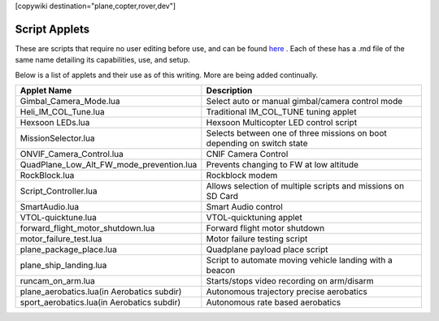 .. _common-scripting-applets:
[copywiki destination="plane,copter,rover,dev"]

==============
Script Applets
==============

These are scripts that require no user editing before use, and can be found `here <https://github.com/ArduPilot/ardupilot/tree/master/libraries/AP_Scripting/applets>`_ . Each of these has a .md file of the same name detailing its capabilities, use, and setup.

Below is a list of applets and their use as of this writing. More are being added continually.

==========================================  ===========
Applet Name                                 Description
==========================================  ===========
Gimbal_Camera_Mode.lua                      Select auto or manual gimbal/camera control mode
Heli_IM_COL_Tune.lua                        Traditional IM_COL_TUNE tuning applet
Hexsoon LEDs.lua                            Hexsoon Multicopter LED control script
MissionSelector.lua                         Selects between one of three missions on boot depending on switch state
ONVIF_Camera_Control.lua                    CNIF Camera Control
QuadPlane_Low_Alt_FW_mode_prevention.lua    Prevents changing to FW at low altitude
RockBlock.lua                               Rockblock modem
Script_Controller.lua                       Allows selection of multiple scripts and missions on SD Card
SmartAudio.lua                              Smart Audio control
VTOL-quicktune.lua                          VTOL-quicktuning applet
forward_flight_motor_shutdown.lua           Forward flight motor shutdown
motor_failure_test.lua                      Motor failure testing script
plane_package_place.lua                     Quadplane payload place script
plane_ship_landing.lua                      Script to automate moving vehicle landing with a beacon
runcam_on_arm.lua                           Starts/stops video recording on arm/disarm 
plane_aerobatics.lua(in Aerobatics subdir)  Autonomous trajectory precise aerobatics
sport_aerobatics.lua(in Aerobatics subdir)  Autonomous rate based aerobatics
==========================================  ===========
